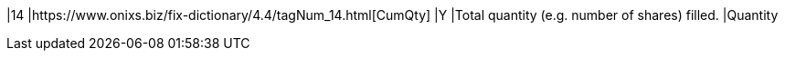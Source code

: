 |14
|https://www.onixs.biz/fix-dictionary/4.4/tagNum_14.html[CumQty]
|Y
|Total quantity (e.g. number of shares) filled.
|Quantity
